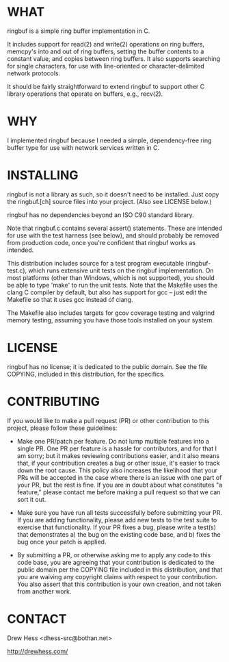 * WHAT
  ringbuf is a simple ring buffer implementation in C. 

  It includes support for read(2) and write(2) operations on ring
  buffers, memcpy's into and out of ring buffers, setting the buffer
  contents to a constant value, and copies between ring buffers. It
  also supports searching for single characters, for use with
  line-oriented or character-delimited network protocols.

  It should be fairly straightforward to extend ringbuf to support
  other C library operations that operate on buffers, e.g., recv(2).

* WHY
  I implemented ringbuf because I needed a simple, dependency-free
  ring buffer type for use with network services written in C.

* INSTALLING
  ringbuf is not a library as such, so it doesn't need to be
  installed. Just copy the ringbuf.[ch] source files into your
  project. (Also see LICENSE below.)

  ringbuf has no dependencies beyond an ISO C90 standard library.

  Note that ringbuf.c contains several assert() statements. These are
  intended for use with the test harness (see below), and should
  probably be removed from production code, once you're confident that
  ringbuf works as intended.

  This distribution includes source for a test program executable
  (ringbuf-test.c), which runs extensive unit tests on the ringbuf
  implementation. On most platforms (other than Windows, which is not
  supported), you should be able to type 'make' to run the unit
  tests. Note that the Makefile uses the clang C compiler by default,
  but also has support for gcc -- just edit the Makefile so that it
  uses gcc instead of clang.

  The Makefile also includes targets for gcov coverage testing and
  valgrind memory testing, assuming you have those tools installed on
  your system.

* LICENSE
  ringbuf has no license; it is dedicated to the public domain. See
  the file COPYING, included in this distribution, for the specifics.

* CONTRIBUTING

  If you would like to make a pull request (PR) or other contribution
  to this project, please follow these guidelines:

  - Make one PR/patch per feature. Do not lump multiple features into
    a single PR. One PR per feature is a hassle for contributors, and
    for that I am sorry; but it makes reviewing contributions easier,
    and it also means that, if your contribution creates a bug or
    other issue, it's easier to track down the root cause. This policy
    also increases the likelihood that your PRs will be accepted in
    the case where there is an issue with one part of your PR, but the
    rest is fine. If you are in doubt about what constitutes "a
    feature," please contact me before making a pull request so that
    we can sort it out.

  - Make sure you have run all tests successfully before submitting
    your PR. If you are adding functionality, please add new tests to
    the test suite to exercise that functionality. If your PR fixes a
    bug, please write a test(s) that demonstrates a) the bug on the
    existing code base, and b) fixes the bug once your patch is
    applied.

  - By submitting a PR, or otherwise asking me to apply any code to
    this code base, you are agreeing that your contribution is
    dedicated to the public domain per the COPYING file included in
    this distribution, and that you are waiving any copyright claims
    with respect to your contribution. You also assert that this
    contribution is your own creation, and not taken from another
    work.

* CONTACT
  Drew Hess <dhess-src@bothan.net>

  http://drewhess.com/
